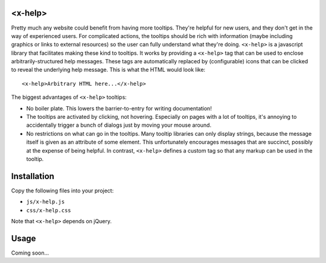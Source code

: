 <x-help>
========
Pretty much any website could benefit from having more tooltips.  They're 
helpful for new users, and they don't get in the way of experienced users.  For 
complicated actions, the tooltips should be rich with information (maybe 
including graphics or links to external resources) so the user can fully 
understand what they're doing.  ``<x-help>`` is a javascript library that 
facilitates making these kind to tooltips.  It works by providing a 
``<x-help>`` tag that can be used to enclose arbitrarily-structured help 
messages.  These tags are automatically replaced by (configurable) icons that 
can be clicked to reveal the underlying help message.  This is what the HTML 
would look like::

  <x-help>Arbitrary HTML here...</x-help>
  
The biggest advantages of ``<x-help>`` tooltips:

- No boiler plate.  This lowers the barrier-to-entry for writing documentation!

- The tooltips are activated by clicking, not hovering.  Especially on pages 
  with a lot of tooltips, it's annoying to accidentally trigger a bunch of 
  dialogs just by moving your mouse around.

- No restrictions on what can go in the tooltips.  Many tooltip libraries can 
  only display strings, because the message itself is given as an attribute of 
  some element.  This unfortunately encourages messages that are succinct, 
  possibly at the expense of being helpful.  In contrast, ``<x-help>`` defines 
  a custom tag so that any markup can be used in the tooltip.

Installation
============
Copy the following files into your project:

- ``js/x-help.js``
- ``css/x-help.css``

Note that ``<x-help>`` depends on jQuery.

Usage
=====
Coming soon...
